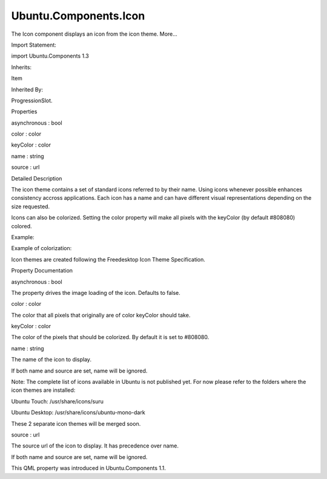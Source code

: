 Ubuntu.Components.Icon
======================

.. raw:: html

   <p>

The Icon component displays an icon from the icon theme. More...

.. raw:: html

   </p>

.. raw:: html

   <!-- @@@Icon -->

.. raw:: html

   <table class="alignedsummary">

.. raw:: html

   <tr>

.. raw:: html

   <td class="memItemLeft rightAlign topAlign">

Import Statement:

.. raw:: html

   </td>

.. raw:: html

   <td class="memItemRight bottomAlign">

import Ubuntu.Components 1.3

.. raw:: html

   </td>

.. raw:: html

   </tr>

.. raw:: html

   <tr>

.. raw:: html

   <td class="memItemLeft rightAlign topAlign">

Inherits:

.. raw:: html

   </td>

.. raw:: html

   <td class="memItemRight bottomAlign">

.. raw:: html

   <p>

Item

.. raw:: html

   </p>

.. raw:: html

   </td>

.. raw:: html

   </tr>

.. raw:: html

   <tr>

.. raw:: html

   <td class="memItemLeft rightAlign topAlign">

Inherited By:

.. raw:: html

   </td>

.. raw:: html

   <td class="memItemRight bottomAlign">

.. raw:: html

   <p>

ProgressionSlot.

.. raw:: html

   </p>

.. raw:: html

   </td>

.. raw:: html

   </tr>

.. raw:: html

   </table>

.. raw:: html

   <ul>

.. raw:: html

   </ul>

.. raw:: html

   <h2 id="properties">

Properties

.. raw:: html

   </h2>

.. raw:: html

   <ul>

.. raw:: html

   <li class="fn">

asynchronous : bool

.. raw:: html

   </li>

.. raw:: html

   <li class="fn">

color : color

.. raw:: html

   </li>

.. raw:: html

   <li class="fn">

keyColor : color

.. raw:: html

   </li>

.. raw:: html

   <li class="fn">

name : string

.. raw:: html

   </li>

.. raw:: html

   <li class="fn">

source : url

.. raw:: html

   </li>

.. raw:: html

   </ul>

.. raw:: html

   <!-- $$$Icon-description -->

.. raw:: html

   <h2 id="details">

Detailed Description

.. raw:: html

   </h2>

.. raw:: html

   </p>

.. raw:: html

   <p>

The icon theme contains a set of standard icons referred to by their
name. Using icons whenever possible enhances consistency accross
applications. Each icon has a name and can have different visual
representations depending on the size requested.

.. raw:: html

   </p>

.. raw:: html

   <p>

Icons can also be colorized. Setting the color property will make all
pixels with the keyColor (by default #808080) colored.

.. raw:: html

   </p>

.. raw:: html

   <p>

Example:

.. raw:: html

   </p>

.. raw:: html

   <pre class="qml"><span class="type"><a href="index.html">Icon</a></span> {
   <span class="name">width</span>: <span class="number">64</span>
   <span class="name">height</span>: <span class="number">64</span>
   <span class="name">name</span>: <span class="string">&quot;search&quot;</span>
   }</pre>

.. raw:: html

   <p>

Example of colorization:

.. raw:: html

   </p>

.. raw:: html

   <pre class="qml"><span class="type"><a href="index.html">Icon</a></span> {
   <span class="name">width</span>: <span class="number">64</span>
   <span class="name">height</span>: <span class="number">64</span>
   <span class="name">name</span>: <span class="string">&quot;search&quot;</span>
   <span class="name">color</span>: <span class="name">UbuntuColors</span>.<span class="name">warmGrey</span>
   }</pre>

.. raw:: html

   <p>

Icon themes are created following the Freedesktop Icon Theme
Specification.

.. raw:: html

   </p>

.. raw:: html

   <!-- @@@Icon -->

.. raw:: html

   <h2>

Property Documentation

.. raw:: html

   </h2>

.. raw:: html

   <!-- $$$asynchronous -->

.. raw:: html

   <table class="qmlname">

.. raw:: html

   <tr valign="top" id="asynchronous-prop">

.. raw:: html

   <td class="tblQmlPropNode">

.. raw:: html

   <p>

asynchronous : bool

.. raw:: html

   </p>

.. raw:: html

   </td>

.. raw:: html

   </tr>

.. raw:: html

   </table>

.. raw:: html

   <p>

The property drives the image loading of the icon. Defaults to false.

.. raw:: html

   </p>

.. raw:: html

   <!-- @@@asynchronous -->

.. raw:: html

   <table class="qmlname">

.. raw:: html

   <tr valign="top" id="color-prop">

.. raw:: html

   <td class="tblQmlPropNode">

.. raw:: html

   <p>

color : color

.. raw:: html

   </p>

.. raw:: html

   </td>

.. raw:: html

   </tr>

.. raw:: html

   </table>

.. raw:: html

   <p>

The color that all pixels that originally are of color keyColor should
take.

.. raw:: html

   </p>

.. raw:: html

   <!-- @@@color -->

.. raw:: html

   <table class="qmlname">

.. raw:: html

   <tr valign="top" id="keyColor-prop">

.. raw:: html

   <td class="tblQmlPropNode">

.. raw:: html

   <p>

keyColor : color

.. raw:: html

   </p>

.. raw:: html

   </td>

.. raw:: html

   </tr>

.. raw:: html

   </table>

.. raw:: html

   <p>

The color of the pixels that should be colorized. By default it is set
to #808080.

.. raw:: html

   </p>

.. raw:: html

   <!-- @@@keyColor -->

.. raw:: html

   <table class="qmlname">

.. raw:: html

   <tr valign="top" id="name-prop">

.. raw:: html

   <td class="tblQmlPropNode">

.. raw:: html

   <p>

name : string

.. raw:: html

   </p>

.. raw:: html

   </td>

.. raw:: html

   </tr>

.. raw:: html

   </table>

.. raw:: html

   <p>

The name of the icon to display.

.. raw:: html

   </p>

.. raw:: html

   <p>

If both name and source are set, name will be ignored.

.. raw:: html

   </p>

.. raw:: html

   <p>

Note: The complete list of icons available in Ubuntu is not published
yet. For now please refer to the folders where the icon themes are
installed:

.. raw:: html

   </p>

.. raw:: html

   <ul>

.. raw:: html

   <li>

Ubuntu Touch: /usr/share/icons/suru

.. raw:: html

   </li>

.. raw:: html

   <li>

Ubuntu Desktop: /usr/share/icons/ubuntu-mono-dark

.. raw:: html

   </li>

.. raw:: html

   </ul>

.. raw:: html

   <p>

These 2 separate icon themes will be merged soon.

.. raw:: html

   </p>

.. raw:: html

   <!-- @@@name -->

.. raw:: html

   <table class="qmlname">

.. raw:: html

   <tr valign="top" id="source-prop">

.. raw:: html

   <td class="tblQmlPropNode">

.. raw:: html

   <p>

source : url

.. raw:: html

   </p>

.. raw:: html

   </td>

.. raw:: html

   </tr>

.. raw:: html

   </table>

.. raw:: html

   <p>

The source url of the icon to display. It has precedence over name.

.. raw:: html

   </p>

.. raw:: html

   <p>

If both name and source are set, name will be ignored.

.. raw:: html

   </p>

.. raw:: html

   <p>

This QML property was introduced in Ubuntu.Components 1.1.

.. raw:: html

   </p>

.. raw:: html

   <!-- @@@source -->


